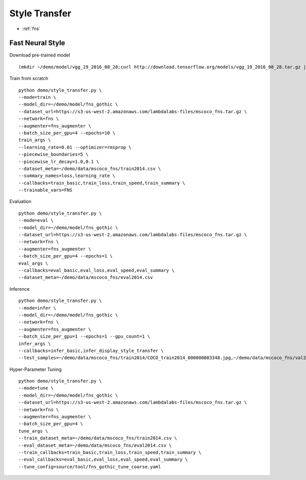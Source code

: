 Style Transfer
========================================

* :ref:`fns`

.. _fns:


**Fast Neural Style**
----------------------------------------------

Download pre-trained model

::

  (mkdir ~/demo/model/vgg_19_2016_08_28;curl http://download.tensorflow.org/models/vgg_19_2016_08_28.tar.gz | tar xvz -C ~/demo/model/vgg_19_2016_08_28)


Train from scratch

::

  python demo/style_transfer.py \
  --mode=train \
  --model_dir=~/demo/model/fns_gothic \
  --dataset_url=https://s3-us-west-2.amazonaws.com/lambdalabs-files/mscoco_fns.tar.gz \
  --network=fns \
  --augmenter=fns_augmenter \
  --batch_size_per_gpu=4 --epochs=10 \
  train_args \
  --learning_rate=0.01 --optimizer=rmsprop \
  --piecewise_boundaries=5 \
  --piecewise_lr_decay=1.0,0.1 \
  --dataset_meta=~/demo/data/mscoco_fns/train2014.csv \
  --summary_names=loss,learning_rate \
  --callbacks=train_basic,train_loss,train_speed,train_summary \
  --trainable_vars=FNS


Evaluation

::

  python demo/style_transfer.py \
  --mode=eval \
  --model_dir=~/demo/model/fns_gothic \
  --dataset_url=https://s3-us-west-2.amazonaws.com/lambdalabs-files/mscoco_fns.tar.gz \  
  --network=fns \
  --augmenter=fns_augmenter \
  --batch_size_per_gpu=4 --epochs=1 \
  eval_args \
  --callbacks=eval_basic,eval_loss,eval_speed,eval_summary \
  --dataset_meta=~/demo/data/mscoco_fns/eval2014.csv
  

Inference

::

  python demo/style_transfer.py \
  --mode=infer \
  --model_dir=~/demo/model/fns_gothic \
  --network=fns \
  --augmenter=fns_augmenter \
  --batch_size_per_gpu=1 --epochs=1 --gpu_count=1 \
  infer_args \
  --callbacks=infer_basic,infer_display_style_transfer \
  --test_samples=~/demo/data/mscoco_fns/train2014/COCO_train2014_000000003348.jpg,~/demo/data/mscoco_fns/val2014/COCO_val2014_000000138954.jpg


Hyper-Parameter Tuning

::

  python demo/style_transfer.py \
  --mode=tune \
  --model_dir=~/demo/model/fns_gothic \
  --dataset_url=https://s3-us-west-2.amazonaws.com/lambdalabs-files/mscoco_fns.tar.gz \  
  --network=fns \
  --augmenter=fns_augmenter \
  --batch_size_per_gpu=4 \
  tune_args \
  --train_dataset_meta=~/demo/data/mscoco_fns/train2014.csv \
  --eval_dataset_meta=~/demo/data/mscoco_fns/eval2014.csv \
  --train_callbacks=train_basic,train_loss,train_speed,train_summary \
  --eval_callbacks=eval_basic,eval_loss,eval_speed,eval_summary \
  --tune_config=source/tool/fns_gothic_tune_coarse.yaml
